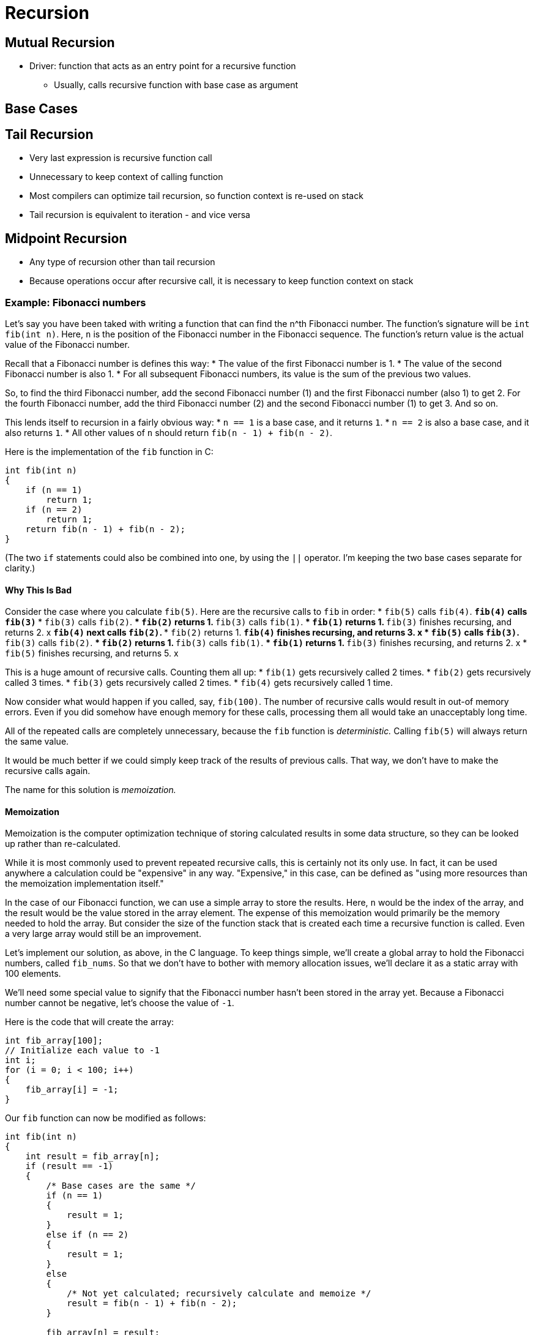 = Recursion

== Mutual Recursion
* Driver: function that acts as an entry point for a recursive function
** Usually, calls recursive function with base case as argument

== Base Cases

== Tail Recursion
* Very last expression is recursive function call
* Unnecessary to keep context of calling function
* Most compilers can optimize tail recursion, so function context is re-used on stack
* Tail recursion is equivalent to iteration - and vice versa

== Midpoint Recursion
* Any type of recursion other than tail recursion
* Because operations occur after recursive call, it is necessary to keep function context on stack

=== Example: Fibonacci numbers
Let's say you have been taked with writing a function that can find the n^th Fibonacci number.
The function's signature will be `int fib(int n)`.
Here, `n` is the position of the Fibonacci number in the Fibonacci sequence.
The function's return value is the actual value of the Fibonacci number.

Recall that a Fibonacci number is defines this way:
* The value of the first Fibonacci number is 1.
* The value of the second Fibonacci number is also 1.
* For all subsequent Fibonacci numbers, its value is the sum of the previous two values.

So, to find the third Fibonacci number, add the second Fibonacci number (1) and the first Fibonacci number (also 1) to get 2.
For the fourth Fibonacci number, add the third Fibonacci number (2) and the second Fibonacci number (1) to get 3.
And so on.

This lends itself to recursion in a fairly obvious way:
* `n == 1` is a base case, and it returns `1`.
* `n == 2` is also a base case, and it also returns `1`.
* All other values of `n` should return `fib(n - 1) + fib(n - 2)`.

Here is the implementation of the `fib` function in C:
[source, c]
-----
int fib(int n)
{
    if (n == 1)
        return 1;
    if (n == 2)
        return 1;
    return fib(n - 1) + fib(n - 2);
}
-----
(The two `if` statements could also be combined into one, by using the `||` operator.
I'm keeping the two base cases separate for clarity.)

==== Why This Is Bad
Consider the case where you calculate `fib(5)`.
Here are the recursive calls to `fib` in order:
* `fib(5)` calls `fib(4)`.
** `fib(4)` calls `fib(3)`
*** `fib(3)` calls `fib(2)`.
**** `fib(2)` returns 1.
*** `fib(3)` calls `fib(1)`.
**** `fib(1)` returns 1.
*** `fib(3)` finishes recursing, and returns 2. x
** `fib(4)` next calls `fib(2)`.
*** `fib(2)` returns 1.
** `fib(4)` finishes recursing, and returns 3. x
* `fib(5)` calls `fib(3)`.
** `fib(3)` calls `fib(2)`.
*** `fib(2)` returns 1.
** `fib(3)` calls `fib(1)`.
*** `fib(1)` returns 1.
** `fib(3)` finishes recursing, and returns 2. x
* `fib(5)` finishes recursing, and returns 5. x

This is a huge amount of recursive calls.
Counting them all up:
* `fib(1)` gets recursively called 2 times.
* `fib(2)` gets recursively called 3 times.
* `fib(3)` gets recursively called 2 times.
* `fib(4)` gets recursively called 1 time.

Now consider what would happen if you called, say, `fib(100)`.
The number of recursive calls would result in out-of memory errors.
Even if you did somehow have enough memory for these calls, processing them all would take an unacceptably long time.

All of the repeated calls are completely unnecessary, because the `fib` function is _deterministic._
Calling `fib(5)` will always return the same value.

It would be much better if we could simply keep track of the results of previous calls.
That way, we don't have to make the recursive calls again.

The name for this solution is _memoization._

==== Memoization
Memoization is the computer optimization technique of storing calculated results in some data structure, so they can be looked up rather than re-calculated.

While it is most commonly used to prevent repeated recursive calls, this is certainly not its only use.
In fact, it can be used anywhere a calculation could be "expensive" in any way.
"Expensive," in this case, can be defined as "using more resources than the memoization implementation itself."

In the case of our Fibonacci function, we can use a simple array to store the results.
Here, `n` would be the index of the array, and the result would be the value stored in the array element.
The expense of this memoization would primarily be the memory needed to hold the array.
But consider the size of the function stack that is created each time a recursive function is called.
Even a very large array would still be an improvement.

Let's implement our solution, as above, in the C language.
To keep things simple, we'll create a global array to hold the Fibonacci numbers, called `fib_nums`.
So that we don't have to bother with memory allocation issues, we'll declare it as a static array with 100 elements.

We'll need some special value to signify that the Fibonacci number hasn't been stored in the array yet.
Because a Fibonacci number cannot be negative, let's choose the value of `-1`.

Here is the code that will create the array:
[source, c]
-----
int fib_array[100];
// Initialize each value to -1
int i;
for (i = 0; i < 100; i++)
{
    fib_array[i] = -1;
}
-----

Our `fib` function can now be modified as follows:
[source, c]
-----
int fib(int n)
{
    int result = fib_array[n];
    if (result == -1)
    {
        /* Base cases are the same */
        if (n == 1)
        {
            result = 1;
        }
        else if (n == 2)
        {
            result = 1;
        }
        else
        {
            /* Not yet calculated; recursively calculate and memoize */
            result = fib(n - 1) + fib(n - 2);
        }

        fib_array[n] = result;
    }

    return result;
}
-----
This is a simple implementation, meant to be instructive.
There is lots of room for improvement; there is no bounds checking, the array could be resized as necessary, etc.
Most languages have array-like data structures that do this for you, but each language is different.
(Examples: the C++ standard library's `vector` type, the Java `ArrayList` type, or the C# `List` type.)

I'll leave these improvements as an exercise for the reader.
